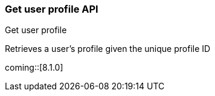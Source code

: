 [role="xpack"]
[[security-api-get-user-profile]]
=== Get user profile API
++++
<titleabbrev>Get user profile</titleabbrev>
++++

Retrieves a user's profile given the unique profile ID

coming::[8.1.0]

